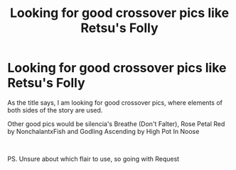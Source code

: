 #+TITLE: Looking for good crossover pics like Retsu's Folly

* Looking for good crossover pics like Retsu's Folly
:PROPERTIES:
:Author: pgarhwal
:Score: 2
:DateUnix: 1608365383.0
:DateShort: 2020-Dec-19
:FlairText: Request
:END:
As the title says, I am looking for good crossover pics, where elements of both sides of the story are used.

Other good pics would be silencia's Breathe (Don't Falter), Rose Petal Red by NonchalantxFish and Godling Ascending by High Pot In Noose

​

PS. Unsure about which flair to use, so going with Request

